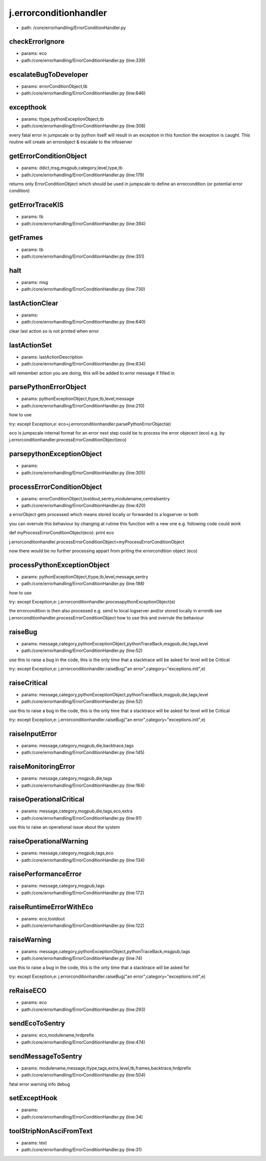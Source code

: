 
j.errorconditionhandler
=======================


* path: /core/errorhandling/ErrorConditionHandler.py


checkErrorIgnore
----------------


* params: eco
* path:/core/errorhandling/ErrorConditionHandler.py (line:339)


escalateBugToDeveloper
----------------------


* params: errorConditionObject,tb
* path:/core/errorhandling/ErrorConditionHandler.py (line:646)


excepthook
----------


* params: ttype,pythonExceptionObject,tb
* path:/core/errorhandling/ErrorConditionHandler.py (line:308)


every fatal error in jumpscale or by python itself will result in an exception
in this function the exception is caught.
This routine will create an errorobject & escalate to the infoserver


getErrorConditionObject
-----------------------


* params: ddict,msg,msgpub,category,level,type,tb
* path:/core/errorhandling/ErrorConditionHandler.py (line:179)


returns only ErrorConditionObject which should be used in jumpscale to define an errorcondition (or potential error condition)


getErrorTraceKIS
----------------


* params: tb
* path:/core/errorhandling/ErrorConditionHandler.py (line:394)


getFrames
---------


* params: tb
* path:/core/errorhandling/ErrorConditionHandler.py (line:351)


halt
----


* params: msg
* path:/core/errorhandling/ErrorConditionHandler.py (line:730)


lastActionClear
---------------


* params:
* path:/core/errorhandling/ErrorConditionHandler.py (line:640)


clear last action so is not printed when error


lastActionSet
-------------


* params: lastActionDescription
* path:/core/errorhandling/ErrorConditionHandler.py (line:634)


will remember action you are doing, this will be added to error message if filled in


parsePythonErrorObject
----------------------


* params: pythonExceptionObject,ttype,tb,level,message
* path:/core/errorhandling/ErrorConditionHandler.py (line:210)


how to use

try:
except Exception,e:
eco=j.errorconditionhandler.parsePythonErrorObject(e)

eco is jumpscale internal format for an error
next step could be to process the error objecect (eco) e.g. by j.errorconditionhandler.processErrorConditionObject(eco)




parsepythonExceptionObject
--------------------------


* params:
* path:/core/errorhandling/ErrorConditionHandler.py (line:305)


processErrorConditionObject
---------------------------


* params: errorConditionObject,tostdout,sentry,modulename,centralsentry
* path:/core/errorhandling/ErrorConditionHandler.py (line:420)


a errorObject gets processed which means stored locally or forwarded to a logserver or both

you can overrule this behaviour by changing at rutime this function with a new one e.g. following code could work

def myProcessErrorConditionObject(eco):
print eco

j.errorconditionhandler.processErrorConditionObject=myProcessErrorConditionObject

now there would be no further processing appart from priting the errorcondition object (eco)


processPythonExceptionObject
----------------------------


* params: pythonExceptionObject,ttype,tb,level,message,sentry
* path:/core/errorhandling/ErrorConditionHandler.py (line:188)


how to use

try:
except Exception,e:
j.errorconditionhandler.processpythonExceptionObject(e)



the errorcondition is then also processed e.g. send to local logserver and/or stored locally in errordb
see j.errorconditionhandler.processErrorConditionObject how to use this and overrule the behaviour


raiseBug
--------


* params: message,category,pythonExceptionObject,pythonTraceBack,msgpub,die,tags,level
* path:/core/errorhandling/ErrorConditionHandler.py (line:52)


use this to raise a bug in the code, this is the only time that a stacktrace will be asked for
level will be Critical

try:
except Exception,e:
j.errorconditionhandler.raiseBug("an error",category="exceptions.init",e)


raiseCritical
-------------


* params: message,category,pythonExceptionObject,pythonTraceBack,msgpub,die,tags,level
* path:/core/errorhandling/ErrorConditionHandler.py (line:52)


use this to raise a bug in the code, this is the only time that a stacktrace will be asked for
level will be Critical

try:
except Exception,e:
j.errorconditionhandler.raiseBug("an error",category="exceptions.init",e)


raiseInputError
---------------


* params: message,category,msgpub,die,backtrace,tags
* path:/core/errorhandling/ErrorConditionHandler.py (line:145)


raiseMonitoringError
--------------------


* params: message,category,msgpub,die,tags
* path:/core/errorhandling/ErrorConditionHandler.py (line:164)


raiseOperationalCritical
------------------------


* params: message,category,msgpub,die,tags,eco,extra
* path:/core/errorhandling/ErrorConditionHandler.py (line:91)


use this to raise an operational issue about the system


raiseOperationalWarning
-----------------------


* params: message,category,msgpub,tags,eco
* path:/core/errorhandling/ErrorConditionHandler.py (line:134)


raisePerformanceError
---------------------


* params: message,category,msgpub,tags
* path:/core/errorhandling/ErrorConditionHandler.py (line:172)


raiseRuntimeErrorWithEco
------------------------


* params: eco,tostdout
* path:/core/errorhandling/ErrorConditionHandler.py (line:122)


raiseWarning
------------


* params: message,category,pythonExceptionObject,pythonTraceBack,msgpub,tags
* path:/core/errorhandling/ErrorConditionHandler.py (line:74)


use this to raise a bug in the code, this is the only time that a stacktrace will be asked for

try:
except Exception,e:
j.errorconditionhandler.raiseBug("an error",category="exceptions.init",e)


reRaiseECO
----------


* params: eco
* path:/core/errorhandling/ErrorConditionHandler.py (line:293)


sendEcoToSentry
---------------


* params: eco,modulename,hrdprefix
* path:/core/errorhandling/ErrorConditionHandler.py (line:474)


sendMessageToSentry
-------------------


* params: modulename,message,ttype,tags,extra,level,tb,frames,backtrace,hrdprefix
* path:/core/errorhandling/ErrorConditionHandler.py (line:504)


fatal
error
warning
info
debug


setExceptHook
-------------


* params:
* path:/core/errorhandling/ErrorConditionHandler.py (line:34)


toolStripNonAsciFromText
------------------------


* params: text
* path:/core/errorhandling/ErrorConditionHandler.py (line:31)


